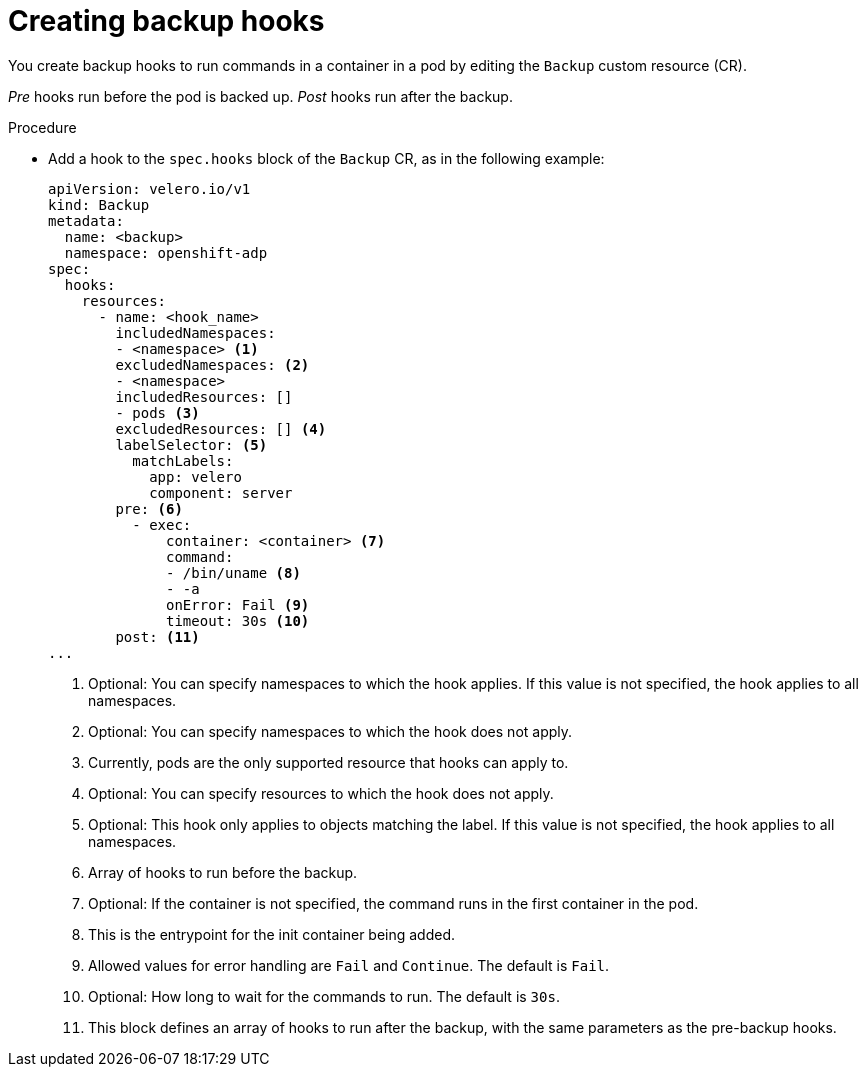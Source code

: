 // Module included in the following assemblies:
//
// * backup_and_restore/application_backup_and_restore/backing-up-applications.adoc

:_mod-docs-content-type: PROCEDURE
[id="oadp-creating-backup-hooks_{context}"]
= Creating backup hooks

You create backup hooks to run commands in a container in a pod by editing the `Backup` custom resource (CR).

_Pre_ hooks run before the pod is backed up. _Post_ hooks run after the backup.

.Procedure

* Add a hook to the `spec.hooks` block of the `Backup` CR, as in the following example:
+
[source,yaml]
----
apiVersion: velero.io/v1
kind: Backup
metadata:
  name: <backup>
  namespace: openshift-adp
spec:
  hooks:
    resources:
      - name: <hook_name>
        includedNamespaces:
        - <namespace> <1>
        excludedNamespaces: <2>
        - <namespace>
        includedResources: []
        - pods <3>
        excludedResources: [] <4>
        labelSelector: <5>
          matchLabels:
            app: velero
            component: server
        pre: <6>
          - exec:
              container: <container> <7>
              command:
              - /bin/uname <8>
              - -a
              onError: Fail <9>
              timeout: 30s <10>
        post: <11>
...
----
<1> Optional: You can specify namespaces to which the hook applies. If this value is not specified, the hook applies to all namespaces.
<2> Optional: You can specify namespaces to which the hook does not apply.
<3> Currently, pods are the only supported resource that hooks can apply to.
<4> Optional: You can specify resources to which the hook does not apply.
<5> Optional: This hook only applies to objects matching the label. If this value is not specified, the hook applies to all namespaces.
<6> Array of hooks to run before the backup.
<7> Optional: If the container is not specified, the command runs in the first container in the pod.
<8> This is the entrypoint for the init container being added.
<9> Allowed values for error handling are `Fail` and `Continue`. The default is `Fail`.
<10> Optional: How long to wait for the commands to run. The default is `30s`.
<11> This block defines an array of hooks to run after the backup, with the same parameters as the pre-backup hooks.
